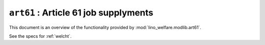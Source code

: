 .. doctest docs/specs/welfare/art61.rst
.. _welfare.specs.art61:

======================================
``art61`` : Article 61 job supplyments
======================================

This document is an overview of the functionality provided by
:mod:`lino_welfare.modlib.art61`.

See the specs for :ref:`welcht`.


